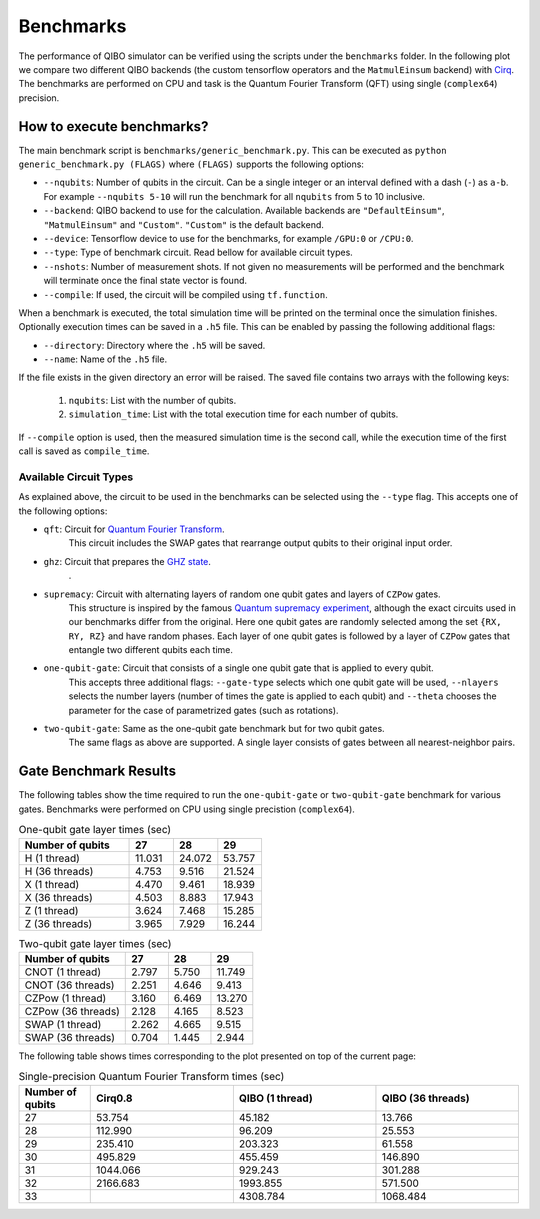 Benchmarks
==========

.. |qft benchmark| image:: qft_benchmark.png
  :width: 800
  :alt: QFT Benchmark

The performance of QIBO simulator can be verified using the scripts under the
``benchmarks`` folder. In the following plot we compare two different QIBO
backends (the custom tensorflow operators and the ``MatmulEinsum`` backend)
with `Cirq <https://github.com/quantumlib/cirq>`_. The benchmarks are performed
on CPU and task is the Quantum Fourier Transform (QFT) using single
(``complex64``) precision.

|qft benchmark|


How to execute benchmarks?
--------------------------

The main benchmark script is ``benchmarks/generic_benchmark.py``. This can be
executed as ``python generic_benchmark.py (FLAGS)`` where ``(FLAGS)`` supports
the following options:

* ``--nqubits``: Number of qubits in the circuit. Can be a single integer or an interval defined with a dash (``-``) as ``a-b``. For example ``--nqubits 5-10`` will run the benchmark for all ``nqubits`` from 5 to 10 inclusive.

* ``--backend``: QIBO backend to use for the calculation. Available backends are ``"DefaultEinsum"``, ``"MatmulEinsum"`` and ``"Custom"``. ``"Custom"`` is the default backend.

* ``--device``: Tensorflow device to use for the benchmarks, for example ``/GPU:0`` or ``/CPU:0``.

* ``--type``: Type of benchmark circuit. Read bellow for available circuit types.

* ``--nshots``: Number of measurement shots. If not given no measurements will be performed and the benchmark will terminate once the final state vector is found.

* ``--compile``: If used, the circuit will be compiled using ``tf.function``.

When a benchmark is executed, the total simulation time will be printed on the
terminal once the simulation finishes. Optionally execution times can be saved
in a ``.h5`` file. This can be enabled by passing the following additional flags:

* ``--directory``: Directory where the ``.h5`` will be saved.

* ``--name``: Name of the ``.h5`` file.

If the file exists in the given directory an error will be raised. The saved file
contains two arrays with the following keys:

  1. ``nqubits``: List with the number of qubits.
  2. ``simulation_time``: List with the total execution time for each number of qubits.

If ``--compile`` option is used, then the measured simulation time is the second call,
while the execution time of the first call is saved as ``compile_time``.


Available Circuit Types
"""""""""""""""""""""""

As explained above, the circuit to be used in the benchmarks can be selected
using the ``--type`` flag. This accepts one of the following options:

* ``qft``: Circuit for `Quantum Fourier Transform <https://en.wikipedia.org/wiki/Quantum_Fourier_transform>`_.
    This circuit includes the SWAP gates that rearrange output qubits to their original input order.

* ``ghz``: Circuit that prepares the `GHZ state <https://en.wikipedia.org/wiki/Greenberger%E2%80%93Horne%E2%80%93Zeilinger_state>`_.
    .

* ``supremacy``: Circuit with alternating layers of random one qubit gates and layers of ``CZPow`` gates.
    This structure is inspired by the famous `Quantum supremacy experiment <https://www.nature.com/articles/s41586-019-1666-5>`_,
    although the exact circuits used in our benchmarks differ from the original.
    Here one qubit gates are randomly selected among the set ``{RX, RY, RZ}`` and have random phases.
    Each layer of one qubit gates is followed by a layer of ``CZPow`` gates that entangle two different qubits each time.

* ``one-qubit-gate``: Circuit that consists of a single one qubit gate that is applied to every qubit.
    This accepts three additional flags: ``--gate-type`` selects which one qubit gate will be used,
    ``--nlayers`` selects the number layers (number of times the gate is applied to each qubit) and
    ``--theta`` chooses the parameter for the case of parametrized gates (such as rotations).

* ``two-qubit-gate``: Same as the one-qubit gate benchmark but for two qubit gates.
    The same flags as above are supported. A single layer consists of gates between
    all nearest-neighbor pairs.


Gate Benchmark Results
----------------------

The following tables show the time required to run the ``one-qubit-gate`` or
``two-qubit-gate`` benchmark for various gates. Benchmarks were performed on
CPU using single precistion (``complex64``).

.. list-table:: One-qubit gate layer times (sec)
   :widths: 50 20 20 20
   :header-rows: 1

   * - Number of qubits
     - 27
     - 28
     - 29
   * - H (1 thread)
     - 11.031
     - 24.072
     - 53.757
   * - H (36 threads)
     - 4.753
     - 9.516
     - 21.524
   * - X (1 thread)
     - 4.470
     - 9.461
     - 18.939
   * - X (36 threads)
     - 4.503
     - 8.883
     - 17.943
   * - Z (1 thread)
     - 3.624
     - 7.468
     - 15.285
   * - Z (36 threads)
     - 3.965
     - 7.929
     - 16.244


.. list-table:: Two-qubit gate layer times (sec)
   :widths: 50 20 20 20
   :header-rows: 1

   * - Number of qubits
     - 27
     - 28
     - 29
   * - CNOT (1 thread)
     - 2.797
     - 5.750
     - 11.749
   * - CNOT (36 threads)
     - 2.251
     - 4.646
     - 9.413
   * - CZPow (1 thread)
     - 3.160
     - 6.469
     - 13.270
   * - CZPow (36 threads)
     - 2.128
     - 4.165
     - 8.523
   * - SWAP (1 thread)
     - 2.262
     - 4.665
     - 9.515
   * - SWAP (36 threads)
     - 0.704
     - 1.445
     - 2.944


The following table shows times corresponding to the plot presented on top of
the current page:

.. list-table:: Single-precision Quantum Fourier Transform times (sec)
   :widths: 15 30 30 30
   :header-rows: 1

   * - Number of qubits
     - Cirq0.8
     - QIBO (1 thread)
     - QIBO (36 threads)
   * - 27
     - 53.754
     - 45.182
     - 13.766
   * - 28
     - 112.990
     - 96.209
     - 25.553
   * - 29
     - 235.410
     - 203.323
     - 61.558
   * - 30
     - 495.829
     - 455.459
     - 146.890
   * - 31
     - 1044.066
     - 929.243
     - 301.288
   * - 32
     - 2166.683
     - 1993.855
     - 571.500
   * - 33
     -
     - 4308.784
     - 1068.484
